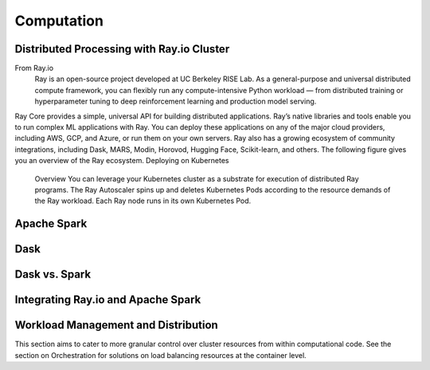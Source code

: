 ===================
Computation
===================

Distributed Processing with Ray.io Cluster
-------------------------------------------
From Ray.io
    Ray is an open-source project developed at UC Berkeley RISE Lab. As a general-purpose and universal distributed 
    compute framework, you can flexibly run any compute-intensive Python workload — from distributed training or 
    hyperparameter tuning to deep reinforcement learning and production model serving.

Ray Core provides a simple, universal API for building distributed applications.
Ray’s native libraries and tools enable you to run complex ML applications with Ray.
You can deploy these applications on any of the major cloud providers, including AWS, GCP, and Azure, or run them on your own servers.
Ray also has a growing ecosystem of community integrations, including Dask, MARS, Modin, Horovod, Hugging Face, Scikit-learn, and others. The following figure gives you an overview of the Ray ecosystem.
Deploying on Kubernetes
    Overview
    You can leverage your Kubernetes cluster as a substrate for execution of distributed Ray programs. 
    The Ray Autoscaler spins up and deletes Kubernetes Pods according to the resource demands of the Ray workload. 
    Each Ray node runs in its own Kubernetes Pod.

Apache Spark
--------------


Dask
------


Dask vs. Spark 
---------------


Integrating Ray.io and Apache Spark
------------------------------------

Workload Management and Distribution 
-------------------------------------
This section aims to cater to more granular control over cluster resources 
from within computational code. See the section on Orchestration for solutions 
on load balancing resources at the container level.


